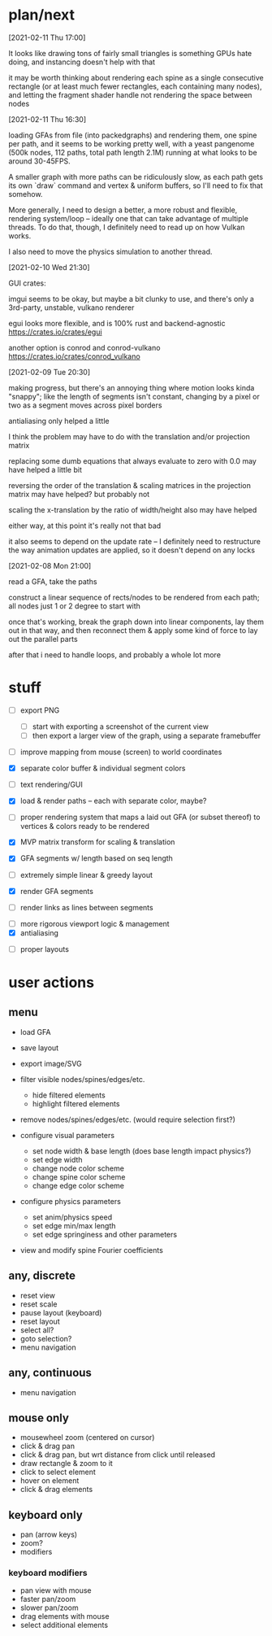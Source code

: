 * plan/next

[2021-02-11 Thu 17:00]

It looks like drawing tons of fairly small triangles is something GPUs
hate doing, and instancing doesn't help with that

it may be worth thinking about rendering each spine as a single consecutive
rectangle (or at least much fewer rectangles, each containing many nodes),
and letting the fragment shader handle not rendering the space between nodes

[2021-02-11 Thu 16:30]

loading GFAs from file (into packedgraphs) and rendering them, one
spine per path, and it seems to be working pretty well, with a yeast
pangenome (500k nodes, 112 paths, total path length 2.1M) running at
what looks to be around 30-45FPS.

A smaller graph with more paths can be ridiculously slow, as each path
gets its own `draw` command and vertex & uniform buffers, so I'll need
to fix that somehow.

More generally, I need to design a better, a more robust and flexible,
rendering system/loop -- ideally one that can take advantage of
multiple threads. To do that, though, I definitely need to read up on
how Vulkan works.

I also need to move the physics simulation to another thread.

[2021-02-10 Wed 21:30]

GUI crates:

imgui seems to be okay, but maybe a bit clunky to use, and there's only a 3rd-party,
unstable, vulkano renderer

egui looks more flexible, and is 100% rust and backend-agnostic
https://crates.io/crates/egui

another option is conrod and conrod-vulkano
https://crates.io/crates/conrod_vulkano

[2021-02-09 Tue 20:30]

making progress, but there's an annoying thing where motion looks kinda "snappy";
like the length of segments isn't constant, changing by a pixel or two as a segment
moves across pixel borders

antialiasing only helped a little

I think the problem may have to do with the translation and/or projection matrix

replacing some dumb equations that always evaluate to zero with 0.0 may have helped
a little bit

reversing the order of the translation & scaling matrices in the projection matrix
may have helped? but probably not

scaling the x-translation by the ratio of width/height also may have helped

either way, at this point it's really not that bad

it also seems to depend on the update rate -- I definitely need to restructure the
way animation updates are applied, so it doesn't depend on any locks

[2021-02-08 Mon 21:00]

read a GFA, take the paths

construct a linear sequence of rects/nodes to be rendered from each path;
all nodes just 1 or 2 degree to start with


once that's working, break the graph down into linear components, lay
them out in that way, and then reconnect them & apply some kind of
force to lay out the parallel parts


after that i need to handle loops, and probably a whole lot more

* stuff


- [ ] export PNG
  - [ ] start with exporting a screenshot of the current view
  - [ ] then export a larger view of the graph, using a separate framebuffer

- [ ] improve mapping from mouse (screen) to world coordinates

- [X] separate color buffer & individual segment colors
- [ ] text rendering/GUI
- [X] load & render paths -- each with separate color, maybe?

- [ ] proper rendering system that maps a laid out GFA (or subset
  thereof) to vertices & colors ready to be rendered

- [X] MVP matrix transform for scaling & translation
- [X] GFA segments w/ length based on seq length
- [ ] extremely simple linear & greedy layout
- [X] render GFA segments
- [ ] render links as lines between segments


- [ ] more rigorous viewport logic & management
- [X] antialiasing


- [ ] proper layouts

* user actions

** menu
- load GFA
- save layout
- export image/SVG

- filter visible nodes/spines/edges/etc.
  - hide filtered elements
  - highlight filtered elements

- remove nodes/spines/edges/etc. (would require selection first?)

- configure visual parameters
  - set node width & base length (does base length impact physics?)
  - set edge width
  - change node color scheme
  - change spine color scheme
  - change edge color scheme

- configure physics parameters
  - set anim/physics speed
  - set edge min/max length
  - set edge springiness and other parameters

- view and modify spine Fourier coefficients

** any, discrete
- reset view
- reset scale
- pause layout (keyboard)
- reset layout
- select all?
- goto selection?
- menu navigation


** any, continuous
- menu navigation

** mouse only
- mousewheel zoom (centered on cursor)
- click & drag pan
- click & drag pan, but wrt distance from click until released
- draw rectangle & zoom to it
- click to select element
- hover on element
- click & drag elements

** keyboard only
- pan (arrow keys)
- zoom?
- modifiers

*** keyboard modifiers
- pan view with mouse
- faster pan/zoom
- slower pan/zoom
- drag elements with mouse
- select additional elements
